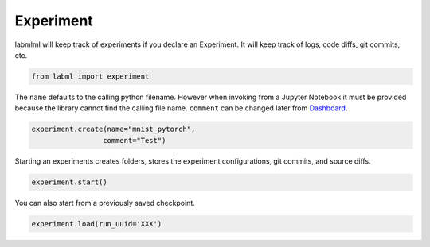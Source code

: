
Experiment
==========

labmlml will keep track of experiments if you declare an Experiment. It
will keep track of logs, code diffs, git commits, etc.

.. code-block:: python

    from labml import experiment

The ``name`` defaults to the calling python filename. However when
invoking from a Jupyter Notebook it must be provided because the library
cannot find the calling file name. ``comment`` can be changed later from
`Dashboard <https://github.com/vpj/labmlml_dashboard>`__.

.. code-block:: python

    experiment.create(name="mnist_pytorch",
                     comment="Test")

Starting an experiments creates folders, stores the experiment
configurations, git commits, and source diffs.

.. code-block:: python

    experiment.start()



.. raw:: html

    <pre>
    <strong><span style="text-decoration: underline">mnist_pytorch</span></strong>: <span style="color: #208FFB">2a81805c946011eabd18acde48001122</span>
    	<strong><span style="color: #DDB62B">Test</span></strong>
    	[dirty]: <strong><span style="color: #DDB62B">"citation"</span></strong></pre>


You can also start from a previously saved checkpoint.

.. code:: python

   experiment.load(run_uuid='XXX')
